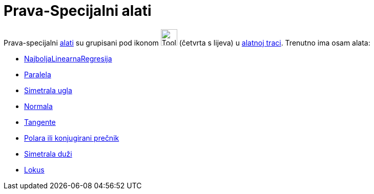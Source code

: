 = Prava-Specijalni alati
:page-en: tools/Special_Line_Tools
ifdef::env-github[:imagesdir: /bs/modules/ROOT/assets/images]

Prava-specijalni xref:/Alati.adoc[alati] su grupisani pod ikonom image:Tool_Perpendicular_Line.gif[Tool Perpendicular
Line.gif,width=32,height=32] (četvrta s lijeva) u xref:/Alatna_traka.adoc[alatnoj traci]. Trenutno ima osam alata:

* xref:/NajboljaLinearnaRegresija_Alat.adoc[NajboljaLinearnaRegresija]
* xref:/Paralela_Alat.adoc[Paralela]
* xref:/Simetrala_ugla_Alat.adoc[Simetrala ugla]
* xref:/Normala_Alat.adoc[Normala]
* xref:/Tangente_Alat.adoc[Tangente]
* xref:/Polara_ili_konjugirani_prečnik_Alat.adoc[Polara ili konjugirani prečnik]
* xref:/Simetrala_duži_Alat.adoc[Simetrala duži]
* xref:/Lokus_Alat.adoc[Lokus]
